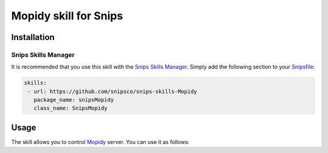 Mopidy skill for Snips
=====================

Installation
------------

Snips Skills Manager
^^^^^^^^^^^^^^^^^^^^

It is recommended that you use this skill with the `Snips Skills Manager <https://github.com/snipsco/snipsskills>`_. Simply add the following section to your `Snipsfile <https://github.com/snipsco/snipsskills/wiki/The-Snipsfile>`_:

.. code-block:: yaml

    skills:
     - url: https://github.com/snipsco/snips-skills-Mopidy
       package_name: snipsMopidy
       class_name: SnipsMopidy

Usage
-----

The skill allows you to control `Mopidy <http://musicpartners.Mopidy.com/docs?q=node/442>`_ server. You can use it as follows:

